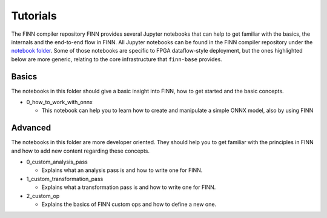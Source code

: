 .. _tutorials:

*********
Tutorials
*********

The FINN compiler repository FINN provides several Jupyter notebooks that can help to get familiar with the basics, the internals and the end-to-end flow in FINN.
All Jupyter notebooks can be found in the FINN compiler repository under the `notebook folder <https://github.com/Xilinx/finn/tree/master/notebooks>`_.
Some of those notebooks are specific to FPGA dataflow-style deployment,
but the ones highlighted below are more generic, relating to the core
infrastructure that ``finn-base`` provides.

Basics
======

The notebooks in this folder should give a basic insight into FINN, how to get started and the basic concepts.

* 0_how_to_work_with_onnx

  * This notebook can help you to learn how to create and manipulate a simple ONNX model, also by using FINN

Advanced
========

The notebooks in this folder are more developer oriented. They should help you to get familiar with the principles in FINN and how to add new content regarding these concepts.

* 0_custom_analysis_pass

  * Explains what an analysis pass is and how to write one for FINN.

* 1_custom_transformation_pass

  * Explains what a transformation pass is and how to write one for FINN.

* 2_custom_op

  * Explains the basics of FINN custom ops and how to define a new one.

